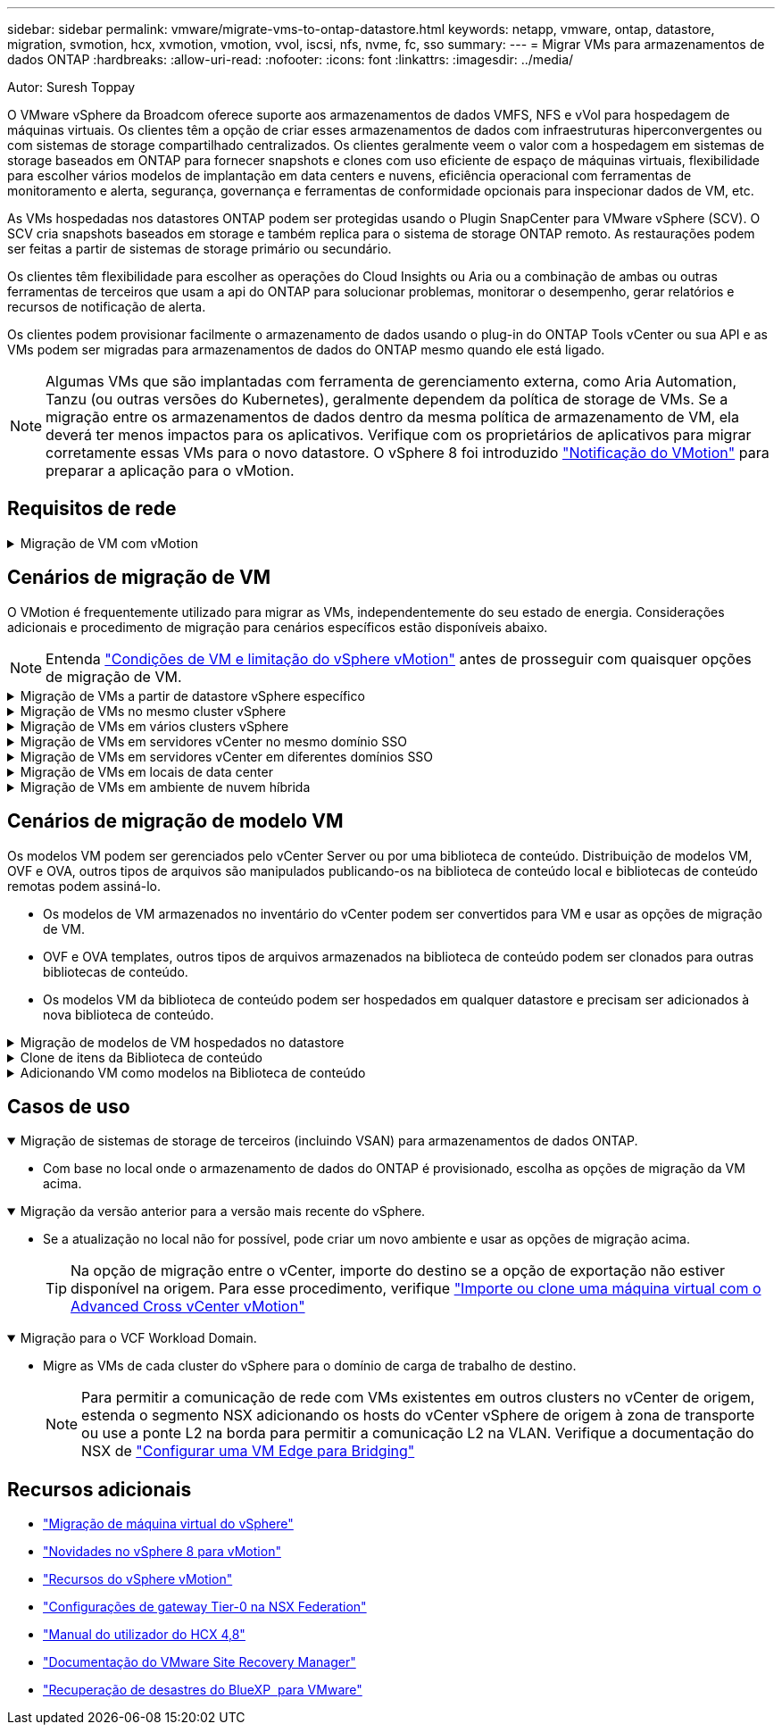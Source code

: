 ---
sidebar: sidebar 
permalink: vmware/migrate-vms-to-ontap-datastore.html 
keywords: netapp, vmware, ontap, datastore, migration, svmotion, hcx, xvmotion, vmotion, vvol, iscsi, nfs, nvme, fc, sso 
summary:  
---
= Migrar VMs para armazenamentos de dados ONTAP
:hardbreaks:
:allow-uri-read: 
:nofooter: 
:icons: font
:linkattrs: 
:imagesdir: ../media/


Autor: Suresh Toppay

[role="lead"]
O VMware vSphere da Broadcom oferece suporte aos armazenamentos de dados VMFS, NFS e vVol para hospedagem de máquinas virtuais. Os clientes têm a opção de criar esses armazenamentos de dados com infraestruturas hiperconvergentes ou com sistemas de storage compartilhado centralizados. Os clientes geralmente veem o valor com a hospedagem em sistemas de storage baseados em ONTAP para fornecer snapshots e clones com uso eficiente de espaço de máquinas virtuais, flexibilidade para escolher vários modelos de implantação em data centers e nuvens, eficiência operacional com ferramentas de monitoramento e alerta, segurança, governança e ferramentas de conformidade opcionais para inspecionar dados de VM, etc.

As VMs hospedadas nos datastores ONTAP podem ser protegidas usando o Plugin SnapCenter para VMware vSphere (SCV). O SCV cria snapshots baseados em storage e também replica para o sistema de storage ONTAP remoto. As restaurações podem ser feitas a partir de sistemas de storage primário ou secundário.

Os clientes têm flexibilidade para escolher as operações do Cloud Insights ou Aria ou a combinação de ambas ou outras ferramentas de terceiros que usam a api do ONTAP para solucionar problemas, monitorar o desempenho, gerar relatórios e recursos de notificação de alerta.

Os clientes podem provisionar facilmente o armazenamento de dados usando o plug-in do ONTAP Tools vCenter ou sua API e as VMs podem ser migradas para armazenamentos de dados do ONTAP mesmo quando ele está ligado.


NOTE: Algumas VMs que são implantadas com ferramenta de gerenciamento externa, como Aria Automation, Tanzu (ou outras versões do Kubernetes), geralmente dependem da política de storage de VMs. Se a migração entre os armazenamentos de dados dentro da mesma política de armazenamento de VM, ela deverá ter menos impactos para os aplicativos. Verifique com os proprietários de aplicativos para migrar corretamente essas VMs para o novo datastore. O vSphere 8 foi introduzido https://core.vmware.com/resource/vsphere-vmotion-notifications["Notificação do VMotion"] para preparar a aplicação para o vMotion.



== Requisitos de rede

.Migração de VM com vMotion
[%collapsible]
====
Supõe-se que a rede de armazenamento duplo já esteja em vigor para que o armazenamento de dados ONTAP forneça conetividade, tolerância a falhas e aumento de desempenho.

A migração de VMs entre os hosts vSphere também é tratada pela interface do VMkernel do host vSphere. Para a migração a quente (ativada em VMs), a interface VMkernel com o serviço habilitado para vMotion é usada e para a migração a frio (desligada de VMs), a interface VMkernel com o serviço de provisionamento ativado é consumida para mover os dados. Se nenhuma interface válida for encontrada, ela usará a interface de gerenciamento para mover os dados que podem não ser desejáveis para certos casos de uso.

image:migrate-vms-to-ontap-image02.png["VMkernel com serviços ativados"]

Quando você edita a interface do VMkernel, aqui está a opção para ativar os serviços necessários.

image:migrate-vms-to-ontap-image01.png["Opções de serviço VMkernel"]


TIP: Certifique-se de que pelo menos duas nics de uplink ativas de alta velocidade estão disponíveis para o grupo de portas usado pelas interfaces vMotion e Provisioning VMkernel.

====


== Cenários de migração de VM

O VMotion é frequentemente utilizado para migrar as VMs, independentemente do seu estado de energia. Considerações adicionais e procedimento de migração para cenários específicos estão disponíveis abaixo.


NOTE: Entenda https://docs.vmware.com/en/VMware-vSphere/8.0/vsphere-vcenter-esxi-management/GUID-0540DF43-9963-4AF9-A4DB-254414DC00DA.html["Condições de VM e limitação do vSphere vMotion"] antes de prosseguir com quaisquer opções de migração de VM.

.Migração de VMs a partir de datastore vSphere específico
[%collapsible]
====
Siga o procedimento abaixo para migrar VMs para o novo datastore usando a IU.

. Com o vSphere Web Client, selecione o datastore no inventário de armazenamento e clique na guia VMs.
+
image:migrate-vms-to-ontap-image03.png["VMs em datastore específico"]

. Selecione as VMs que precisam ser migradas e clique com o botão direito do Mouse para selecionar a opção migrar.
+
image:migrate-vms-to-ontap-image04.png["VMs para migrar"]

. Escolha a opção para alterar somente armazenamento, clique em Avançar
+
image:migrate-vms-to-ontap-image05.png["Alterar apenas armazenamento"]

. Selecione a política de armazenamento de VM desejada e escolha o armazenamento de dados que é compatível. Clique em seguinte.
+
image:migrate-vms-to-ontap-image06.png["Datastore que atende à Política de armazenamento de VM"]

. Reveja e clique em concluir.
+
image:migrate-vms-to-ontap-image07.png["Revisão da migração de armazenamento"]



Para migrar VMs usando PowerCLI, aqui está o script de exemplo.

[source, powershell]
----
#Authenticate to vCenter
Connect-VIServer -server vcsa.sddc.netapp.local -force

# Get all VMs with filter applied for a specific datastore
$vm = Get-DataStore 'vSanDatastore' | Get-VM Har*

#Gather VM Disk info
$vmdisk = $vm | Get-HardDisk

#Gather the desired Storage Policy to set for the VMs. Policy should be available with valid datastores.
$storagepolicy = Get-SPBMStoragePolicy 'NetApp Storage'

#set VM Storage Policy for VM config and its data disks.
$vm, $vmdisk | Get-SPBMEntityConfiguration | Set-SPBMEntityConfiguration -StoragePolicy $storagepolicy

#Migrate VMs to Datastore specified by Policy
$vm | Move-VM -Datastore (Get-SPBMCompatibleStorage -StoragePolicy $storagepolicy)

#Ensure VM Storage Policy remains compliant.
$vm, $vmdisk | Get-SPBMEntityConfiguration
----
====
.Migração de VMs no mesmo cluster vSphere
[%collapsible]
====
Siga o procedimento abaixo para migrar VMs para o novo datastore usando a IU.

. Com o vSphere Web Client, selecione o cluster no inventário de host e cluster e clique na guia VMs.
+
image:migrate-vms-to-ontap-image08.png["VMs em um cluster específico"]

. Selecione as VMs que precisam ser migradas e clique com o botão direito do Mouse para selecionar a opção migrar.
+
image:migrate-vms-to-ontap-image04.png["VMs para migrar"]

. Escolha a opção para alterar somente armazenamento, clique em Avançar
+
image:migrate-vms-to-ontap-image05.png["Alterar apenas armazenamento"]

. Selecione a política de armazenamento de VM desejada e escolha o armazenamento de dados que é compatível. Clique em seguinte.
+
image:migrate-vms-to-ontap-image06.png["Datastore que atende à Política de armazenamento de VM"]

. Reveja e clique em concluir.
+
image:migrate-vms-to-ontap-image07.png["Revisão da migração de armazenamento"]



Para migrar VMs usando PowerCLI, aqui está o script de exemplo.

[source, powershell]
----
#Authenticate to vCenter
Connect-VIServer -server vcsa.sddc.netapp.local -force

# Get all VMs with filter applied for a specific cluster
$vm = Get-Cluster 'vcf-m01-cl01' | Get-VM Aria*

#Gather VM Disk info
$vmdisk = $vm | Get-HardDisk

#Gather the desired Storage Policy to set for the VMs. Policy should be available with valid datastores.
$storagepolicy = Get-SPBMStoragePolicy 'NetApp Storage'

#set VM Storage Policy for VM config and its data disks.
$vm, $vmdisk | Get-SPBMEntityConfiguration | Set-SPBMEntityConfiguration -StoragePolicy $storagepolicy

#Migrate VMs to Datastore specified by Policy
$vm | Move-VM -Datastore (Get-SPBMCompatibleStorage -StoragePolicy $storagepolicy)

#Ensure VM Storage Policy remains compliant.
$vm, $vmdisk | Get-SPBMEntityConfiguration
----

TIP: Quando o datastore Cluster está em uso com armazenamento totalmente automatizado os DRS (Dynamic Resource Scheduling) e os armazenamentos de dados (origem e destino) são do mesmo tipo (VMFS/NFS/vVol), mantenha ambos os armazenamentos de dados no mesmo cluster de storage e migre do datastore de origem habilitando o modo de manutenção na fonte. A experiência será semelhante à forma como os hosts de computação são manipulados para manutenção.

====
.Migração de VMs em vários clusters vSphere
[%collapsible]
====

NOTE: Consulte https://docs.vmware.com/en/VMware-vSphere/8.0/vsphere-vcenter-esxi-management/GUID-03E7E5F9-06D9-463F-A64F-D4EC20DAF22E.html["Compatibilidade de CPU e compatibilidade com vMotion aprimorada do vSphere"] quando os hosts de origem e destino são de uma família ou modelo de CPU diferente.

Siga o procedimento abaixo para migrar VMs para o novo datastore usando a IU.

. Com o vSphere Web Client, selecione o cluster no inventário de host e cluster e clique na guia VMs.
+
image:migrate-vms-to-ontap-image08.png["VMs em um cluster específico"]

. Selecione as VMs que precisam ser migradas e clique com o botão direito do Mouse para selecionar a opção migrar.
+
image:migrate-vms-to-ontap-image04.png["VMs para migrar"]

. Escolha a opção para alterar o recurso de computação e o armazenamento, clique em Avançar
+
image:migrate-vms-to-ontap-image09.png["Altere a computação e o storage"]

. Navegue e escolha o cluster certo para migrar.
+
image:migrate-vms-to-ontap-image12.png["Selecione o cluster de destino"]

. Selecione a política de armazenamento de VM desejada e escolha o armazenamento de dados que é compatível. Clique em seguinte.
+
image:migrate-vms-to-ontap-image13.png["Datastore que atende à Política de armazenamento de VM"]

. Escolha a pasta VM para colocar as VMs de destino.
+
image:migrate-vms-to-ontap-image14.png["Seleção de pasta de VM de destino"]

. Selecione o grupo de portas de destino.
+
image:migrate-vms-to-ontap-image15.png["Seleção do grupo de portas de destino"]

. Reveja e clique em concluir.
+
image:migrate-vms-to-ontap-image07.png["Revisão da migração de armazenamento"]



Para migrar VMs usando PowerCLI, aqui está o script de exemplo.

[source, powershell]
----
#Authenticate to vCenter
Connect-VIServer -server vcsa.sddc.netapp.local -force

# Get all VMs with filter applied for a specific cluster
$vm = Get-Cluster 'vcf-m01-cl01' | Get-VM Aria*

#Gather VM Disk info
$vmdisk = $vm | Get-HardDisk

#Gather the desired Storage Policy to set for the VMs. Policy should be available with valid datastores.
$storagepolicy = Get-SPBMStoragePolicy 'NetApp Storage'

#set VM Storage Policy for VM config and its data disks.
$vm, $vmdisk | Get-SPBMEntityConfiguration | Set-SPBMEntityConfiguration -StoragePolicy $storagepolicy

#Migrate VMs to another cluster and Datastore specified by Policy
$vm | Move-VM -Destination (Get-Cluster 'Target Cluster') -Datastore (Get-SPBMCompatibleStorage -StoragePolicy $storagepolicy)

#When Portgroup is specific to each cluster, replace the above command with
$vm | Move-VM -Destination (Get-Cluster 'Target Cluster') -Datastore (Get-SPBMCompatibleStorage -StoragePolicy $storagepolicy) -PortGroup (Get-VirtualPortGroup 'VLAN 101')

#Ensure VM Storage Policy remains compliant.
$vm, $vmdisk | Get-SPBMEntityConfiguration
----
====
.Migração de VMs em servidores vCenter no mesmo domínio SSO
[#vmotion-same-sso%collapsible]
====
Siga o procedimento abaixo para migrar VMs para o novo servidor vCenter que está listado na mesma IU do vSphere Client.


NOTE: Para requisitos adicionais, como versões do vCenter de origem e destino, etc., verifique https://docs.vmware.com/en/VMware-vSphere/8.0/vsphere-vcenter-esxi-management/GUID-DAD0C40A-7F66-44CF-B6E8-43A0153ABE81.html["Documentação do vSphere sobre os requisitos do vMotion entre instâncias do vCenter Server"]

. Com o vSphere Web Client, selecione o cluster no inventário de host e cluster e clique na guia VMs.
+
image:migrate-vms-to-ontap-image08.png["VMs em um cluster específico"]

. Selecione as VMs que precisam ser migradas e clique com o botão direito do Mouse para selecionar a opção migrar.
+
image:migrate-vms-to-ontap-image04.png["VMs para migrar"]

. Escolha a opção para alterar o recurso de computação e o armazenamento, clique em Avançar
+
image:migrate-vms-to-ontap-image09.png["Altere a computação e o storage"]

. Selecione o cluster de destino no servidor vCenter de destino.
+
image:migrate-vms-to-ontap-image12.png["Selecione o cluster de destino"]

. Selecione a política de armazenamento de VM desejada e escolha o armazenamento de dados que é compatível. Clique em seguinte.
+
image:migrate-vms-to-ontap-image13.png["Datastore que atende à Política de armazenamento de VM"]

. Escolha a pasta VM para colocar as VMs de destino.
+
image:migrate-vms-to-ontap-image14.png["Seleção de pasta de VM de destino"]

. Selecione o grupo de portas de destino.
+
image:migrate-vms-to-ontap-image15.png["Seleção do grupo de portas de destino"]

. Reveja as opções de migração e clique em concluir.
+
image:migrate-vms-to-ontap-image07.png["Revisão da migração de armazenamento"]



Para migrar VMs usando PowerCLI, aqui está o script de exemplo.

[source, powershell]
----
#Authenticate to Source vCenter
$sourcevc = Connect-VIServer -server vcsa01.sddc.netapp.local -force
$targetvc = Connect-VIServer -server vcsa02.sddc.netapp.local -force

# Get all VMs with filter applied for a specific cluster
$vm = Get-Cluster 'vcf-m01-cl01'  -server $sourcevc| Get-VM Win*

#Gather the desired Storage Policy to set for the VMs. Policy should be available with valid datastores.
$storagepolicy = Get-SPBMStoragePolicy 'iSCSI' -server $targetvc

#Migrate VMs to target vCenter
$vm | Move-VM -Destination (Get-Cluster 'Target Cluster' -server $targetvc) -Datastore (Get-SPBMCompatibleStorage -StoragePolicy $storagepolicy -server $targetvc) -PortGroup (Get-VirtualPortGroup 'VLAN 101' -server $targetvc)

$targetvm = Get-Cluster 'Target Cluster' -server $targetvc | Get-VM Win*

#Gather VM Disk info
$targetvmdisk = $targetvm | Get-HardDisk

#set VM Storage Policy for VM config and its data disks.
$targetvm, $targetvmdisk | Get-SPBMEntityConfiguration | Set-SPBMEntityConfiguration -StoragePolicy $storagepolicy

#Ensure VM Storage Policy remains compliant.
$targetvm, $targetvmdisk | Get-SPBMEntityConfiguration
----
====
.Migração de VMs em servidores vCenter em diferentes domínios SSO
[%collapsible]
====

NOTE: Esse cenário assume que a comunicação existe entre os servidores do vCenter. Caso contrário, verifique o cenário de localização do centro de dados listado abaixo. Para pré-requisitos, verifique https://docs.vmware.com/en/VMware-vSphere/8.0/vsphere-vcenter-esxi-management/GUID-1960B6A6-59CD-4B34-8FE5-42C19EE8422A.html["Documentação do vSphere sobre o Advanced Cross vCenter vMotion"]

Siga o procedimento abaixo para migrar VMs para o servidor Differnt vCenter usando a IU.

. Com o vSphere Web Client, selecione o servidor vCenter de origem e clique na guia VMs.
+
image:migrate-vms-to-ontap-image10.png["VMs no vCenter de origem"]

. Selecione as VMs que precisam ser migradas e clique com o botão direito do Mouse para selecionar a opção migrar.
+
image:migrate-vms-to-ontap-image04.png["VMs para migrar"]

. Escolha a opção exportação entre o vCenter Server e clique em Avançar
+
image:migrate-vms-to-ontap-image11.png["Exportação entre o vCenter Server"]

+

TIP: A VM também pode ser importada do servidor vCenter de destino. Para esse procedimento, verifique https://docs.vmware.com/en/VMware-vSphere/8.0/vsphere-vcenter-esxi-management/GUID-ED703E35-269C-48E0-A34D-CCBB26BFD93E.html["Importe ou clone uma máquina virtual com o Advanced Cross vCenter vMotion"]

. Forneça detalhes de credenciais do vCenter e clique em Login.
+
image:migrate-vms-to-ontap-image23.png["Credenciais do vCenter"]

. Confirme e aceite a impressão digital do certificado SSL do vCenter Server
+
image:migrate-vms-to-ontap-image24.png["Impressão digital SSL"]

. Expanda o vCenter de destino e selecione o cluster de computação de destino.
+
image:migrate-vms-to-ontap-image25.png["Selecione cluster de computação de destino"]

. Selecione o datastore de destino com base na Política de armazenamento da VM.
+
image:migrate-vms-to-ontap-image26.png["selecione o datastore de destino"]

. Selecione a pasta de destino da VM.
+
image:migrate-vms-to-ontap-image27.png["Selecione a pasta VM de destino"]

. Escolha o grupo de porta VM para cada mapeamento de placa de interface de rede.
+
image:migrate-vms-to-ontap-image28.png["Selecione o grupo de portas de destino"]

. Revise e clique em concluir para iniciar o vMotion nos servidores do vCenter.
+
image:migrate-vms-to-ontap-image29.png["Revisão da operação do Cross vMotion"]



Para migrar VMs usando PowerCLI, aqui está o script de exemplo.

[source, powershell]
----
#Authenticate to Source vCenter
$sourcevc = Connect-VIServer -server vcsa01.sddc.netapp.local -force
$targetvc = Connect-VIServer -server vcsa02.sddc.netapp.local -force

# Get all VMs with filter applied for a specific cluster
$vm = Get-Cluster 'Source Cluster'  -server $sourcevc| Get-VM Win*

#Gather the desired Storage Policy to set for the VMs. Policy should be available with valid datastores.
$storagepolicy = Get-SPBMStoragePolicy 'iSCSI' -server $targetvc

#Migrate VMs to target vCenter
$vm | Move-VM -Destination (Get-Cluster 'Target Cluster' -server $targetvc) -Datastore (Get-SPBMCompatibleStorage -StoragePolicy $storagepolicy -server $targetvc) -PortGroup (Get-VirtualPortGroup 'VLAN 101' -server $targetvc)

$targetvm = Get-Cluster 'Target Cluster' -server $targetvc | Get-VM Win*

#Gather VM Disk info
$targetvmdisk = $targetvm | Get-HardDisk

#set VM Storage Policy for VM config and its data disks.
$targetvm, $targetvmdisk | Get-SPBMEntityConfiguration | Set-SPBMEntityConfiguration -StoragePolicy $storagepolicy

#Ensure VM Storage Policy remains compliant.
$targetvm, $targetvmdisk | Get-SPBMEntityConfiguration
----
====
.Migração de VMs em locais de data center
[%collapsible]
====
* Quando o tráfego da camada 2 for estendido entre data centers usando a NSX Federation ou outras opções, siga o procedimento para migrar VMs em servidores vCenter.
* O HCX fornece vários https://docs.vmware.com/en/VMware-HCX/4.8/hcx-user-guide/GUID-8A31731C-AA28-4714-9C23-D9E924DBB666.html["tipos de migração"], incluindo o vMotion assistido por replicação nos datacenters, para mover a VM sem qualquer tempo de inatividade.
* https://docs.vmware.com/en/Site-Recovery-Manager/index.html["Gerenciador de recuperação de local (SRM)"] É normalmente destinado a fins de recuperação de desastres e também frequentemente usado para migração planejada utilizando replicação baseada em storage array.
* Os produtos CDP (Continuous Data Protection) são usados https://core.vmware.com/resource/vmware-vsphere-apis-io-filtering-vaio#section1["API vSphere para IO (VAIO)"] para intercetar os dados e enviar uma cópia para local remoto para solução RPO quase zero.
* Os produtos de backup e recuperação também podem ser utilizados. Mas muitas vezes resulta em rto mais longo.
* https://docs.netapp.com/us-en/bluexp-disaster-recovery/get-started/dr-intro.html["Recuperação de desastres como serviço do BlueXP  (DRaaS)"] Utiliza replicação baseada em storage array e automatiza certas tarefas para recuperar as VMs no local de destino.


====
.Migração de VMs em ambiente de nuvem híbrida
[%collapsible]
====
* https://docs.vmware.com/en/VMware-Cloud/services/vmware-cloud-gateway-administration/GUID-91C57891-4D61-4F4C-B580-74F3000B831D.html["Configure o modo híbrido ligado"] e siga o procedimento de link:#vmotion-same-sso["Migração de VMs em servidores vCenter no mesmo domínio SSO"]
* O HCX fornece vários https://docs.vmware.com/en/VMware-HCX/4.8/hcx-user-guide/GUID-8A31731C-AA28-4714-9C23-D9E924DBB666.html["tipos de migração"], incluindo o vMotion assistido por replicação nos datacenters, para mover a VM enquanto ela está ligada.
+
** Link:../ehc/aws-migrate-vmware-hcx.html [TR 4942: Migrar cargas de trabalho para o armazenamento de dados do FSX ONTAP usando VMware HCX]
** Link:../ehc/azure-migrate-vmware-hcx.html [TR-4940: Migrar cargas de trabalho para o armazenamento de dados do Azure NetApp Files usando VMware HCX - Guia de início rápido]
** Link:../ehc/gcp-migrate-vmware-hcx.html [migrar cargas de trabalho para o armazenamento de dados do Google Cloud NetApp volumes no Google Cloud VMware Engine usando o guia de início rápido]


* https://docs.netapp.com/us-en/bluexp-disaster-recovery/get-started/dr-intro.html["Recuperação de desastres como serviço do BlueXP  (DRaaS)"] Utiliza replicação baseada em storage array e automatiza certas tarefas para recuperar as VMs no local de destino.
* Com produtos CDP (Continuous Data Protection) compatíveis que usam https://core.vmware.com/resource/vmware-vsphere-apis-io-filtering-vaio#section1["API vSphere para IO (VAIO)"] para intercetar os dados e enviar uma cópia para um local remoto para solução RPO quase zero.



TIP: Quando a VM de origem reside no armazenamento de dados do Block vVol, ela pode ser replicada com o SnapMirror para o Amazon FSX ONTAP ou Cloud Volumes ONTAP (CVO) em outros provedores de nuvem compatíveis e consumir como volume iSCSI com VMs nativas da nuvem.

====


== Cenários de migração de modelo VM

Os modelos VM podem ser gerenciados pelo vCenter Server ou por uma biblioteca de conteúdo. Distribuição de modelos VM, OVF e OVA, outros tipos de arquivos são manipulados publicando-os na biblioteca de conteúdo local e bibliotecas de conteúdo remotas podem assiná-lo.

* Os modelos de VM armazenados no inventário do vCenter podem ser convertidos para VM e usar as opções de migração de VM.
* OVF e OVA templates, outros tipos de arquivos armazenados na biblioteca de conteúdo podem ser clonados para outras bibliotecas de conteúdo.
* Os modelos VM da biblioteca de conteúdo podem ser hospedados em qualquer datastore e precisam ser adicionados à nova biblioteca de conteúdo.


.Migração de modelos de VM hospedados no datastore
[%collapsible]
====
. No vSphere Web Client, clique com o botão direito do Mouse no modelo de VM na exibição de pastas VM e modelos e selecione a opção para converter para VM.
+
image:migrate-vms-to-ontap-image16.png["Converter modelo VM para VM"]

. Depois de ser convertido como VM, siga as opções de migração da VM.


====
.Clone de itens da Biblioteca de conteúdo
[%collapsible]
====
. No vSphere Web Client, selecione Bibliotecas de conteúdo
+
image:migrate-vms-to-ontap-image17.png["Seleção da Biblioteca de conteúdo"]

. Selecione a biblioteca de conteúdo na qual o item que você deseja clonar
. Clique com o botão direito do rato no item e clique em Clone item ..
+
image:migrate-vms-to-ontap-image18.png["Clone o item Biblioteca de conteúdo"]

+

WARNING: Se estiver usando o menu de ação, certifique-se de que o objeto alvo correto esteja listado para executar a ação.

. Selecione a biblioteca de conteúdo de destino e clique em OK.
+
image:migrate-vms-to-ontap-image19.png["Seleção da biblioteca de conteúdo alvo"]

. Validar que o item está disponível na biblioteca de conteúdo de destino.
+
image:migrate-vms-to-ontap-image20.png["Verificação do item Clone"]



Aqui está o script PowerCLI de amostra para copiar os itens libary de conteúdo da biblioteca de conteúdo CL01 para CL02.

[source, powershell]
----
#Authenticate to vCenter Server(s)
$sourcevc = Connect-VIServer -server 'vcenter01.domain' -force
$targetvc = Connect-VIServer -server 'vcenter02.domain' -force

#Copy content library items from source vCenter content library CL01 to target vCenter content library CL02.
Get-ContentLibaryItem -ContentLibary (Get-ContentLibary 'CL01' -Server $sourcevc) | Where-Object { $_.ItemType -ne 'vm-template' } | Copy-ContentLibaryItem -ContentLibrary (Get-ContentLibary 'CL02' -Server $targetvc)
----
====
.Adicionando VM como modelos na Biblioteca de conteúdo
[%collapsible]
====
. No vSphere Web Client, selecione a VM e clique com o botão direito para escolher Clone as Template na Biblioteca
+
image:migrate-vms-to-ontap-image21.png["Clone de VM como modelo na libary"]

+

TIP: Quando o modelo VM é selecionado para clonar no libary, ele só pode armazená-lo como modelo OVF e OVA e não como modelo VM.

. Confirmar tipo de modelo é selecionado como modelo VM e seguir respondendo o assistente para concluir a operação.
+
image:migrate-vms-to-ontap-image22.png["Seleção do tipo de modelo"]

+

NOTE: Para obter detalhes adicionais sobre modelos de VM na biblioteca de conteúdo, consulte https://docs.vmware.com/en/VMware-vSphere/8.0/vsphere-vm-administration/GUID-E9EAF7AC-1C08-441A-AB80-0BAA1EAF9F0A.html["Guia de administração do vSphere VM"]



====


== Casos de uso

.Migração de sistemas de storage de terceiros (incluindo VSAN) para armazenamentos de dados ONTAP.
[%collapsible%open]
====
* Com base no local onde o armazenamento de dados do ONTAP é provisionado, escolha as opções de migração da VM acima.


====
.Migração da versão anterior para a versão mais recente do vSphere.
[%collapsible%open]
====
* Se a atualização no local não for possível, pode criar um novo ambiente e usar as opções de migração acima.
+

TIP: Na opção de migração entre o vCenter, importe do destino se a opção de exportação não estiver disponível na origem. Para esse procedimento, verifique https://docs.vmware.com/en/VMware-vSphere/8.0/vsphere-vcenter-esxi-management/GUID-ED703E35-269C-48E0-A34D-CCBB26BFD93E.html["Importe ou clone uma máquina virtual com o Advanced Cross vCenter vMotion"]



====
.Migração para o VCF Workload Domain.
[%collapsible%open]
====
* Migre as VMs de cada cluster do vSphere para o domínio de carga de trabalho de destino.
+

NOTE: Para permitir a comunicação de rede com VMs existentes em outros clusters no vCenter de origem, estenda o segmento NSX adicionando os hosts do vCenter vSphere de origem à zona de transporte ou use a ponte L2 na borda para permitir a comunicação L2 na VLAN. Verifique a documentação do NSX de https://docs.vmware.com/en/VMware-NSX/4.1/administration/GUID-0E28AC86-9A87-47D4-BE25-5E425DAF7585.html["Configurar uma VM Edge para Bridging"]



====


== Recursos adicionais

* https://docs.vmware.com/en/VMware-vSphere/8.0/vsphere-vcenter-esxi-management/GUID-FE2B516E-7366-4978-B75C-64BF0AC676EB.html["Migração de máquina virtual do vSphere"]
* https://core.vmware.com/blog/whats-new-vsphere-8-vmotion["Novidades no vSphere 8 para vMotion"]
* https://core.vmware.com/vmotion["Recursos do vSphere vMotion"]
* https://docs.vmware.com/en/VMware-NSX/4.1/administration/GUID-47F34658-FA46-4160-B2E0-4EAE722B43F0.html["Configurações de gateway Tier-0 na NSX Federation"]
* https://docs.vmware.com/en/VMware-HCX/4.8/hcx-user-guide/GUID-BFD7E194-CFE5-4259-B74B-991B26A51758.html["Manual do utilizador do HCX 4,8"]
* https://docs.vmware.com/en/Site-Recovery-Manager/index.html["Documentação do VMware Site Recovery Manager"]
* https://docs.netapp.com/us-en/bluexp-disaster-recovery/get-started/dr-intro.html["Recuperação de desastres do BlueXP  para VMware"]

